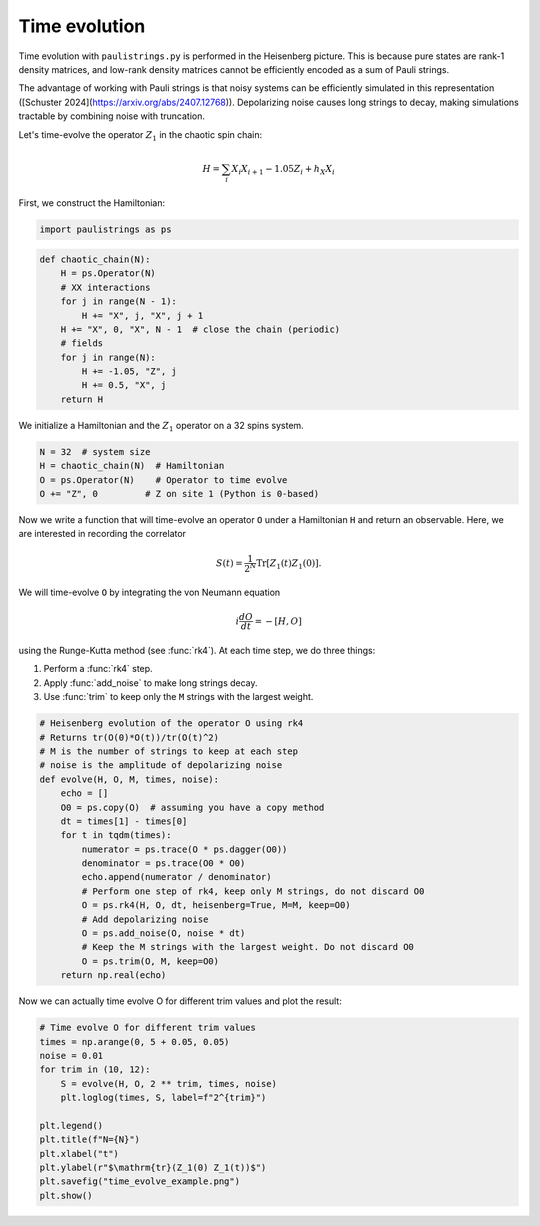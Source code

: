 Time evolution
================

Time evolution with ``paulistrings.py`` is performed in the Heisenberg picture. This is because pure states are rank-1 density matrices, and low-rank density matrices cannot be efficiently encoded as a sum of Pauli strings.

The advantage of working with Pauli strings is that noisy systems can be efficiently simulated in this representation ([Schuster 2024](https://arxiv.org/abs/2407.12768)). Depolarizing noise causes long strings to decay, making simulations tractable by combining noise with truncation.

Let's time-evolve the operator :math:`Z_1` in the chaotic spin chain:

.. math::

    H = \sum_i X_i X_{i+1} - 1.05 Z_i + h_X X_i

First, we construct the Hamiltonian:

.. code-block:: python

    import paulistrings as ps


.. code-block:: python

    def chaotic_chain(N):
        H = ps.Operator(N)
        # XX interactions
        for j in range(N - 1):
            H += "X", j, "X", j + 1
        H += "X", 0, "X", N - 1  # close the chain (periodic)
        # fields
        for j in range(N):
            H += -1.05, "Z", j
            H += 0.5, "X", j
        return H


We initialize a Hamiltonian and the :math:`Z_1` operator on a 32 spins system.

.. code-block:: python

    N = 32  # system size
    H = chaotic_chain(N)  # Hamiltonian
    O = ps.Operator(N)    # Operator to time evolve
    O += "Z", 0         # Z on site 1 (Python is 0-based)


Now we write a function that will time-evolve an operator ``O`` under a Hamiltonian ``H`` and return an observable. Here, we are interested in recording the correlator

.. math::

    S(t) = \frac{1}{2^N} \mathrm{Tr} \left[ Z_1(t) Z_1(0) \right].

We will time-evolve ``O`` by integrating the von Neumann equation

.. math::

    i \frac{dO}{dt} = -[H, O]

using the Runge-Kutta method (see :func:`rk4`). At each time step, we do three things:

1. Perform a :func:`rk4` step.
2. Apply :func:`add_noise` to make long strings decay.
3. Use :func:`trim` to keep only the ``M`` strings with the largest weight.


.. code-block:: python

    # Heisenberg evolution of the operator O using rk4
    # Returns tr(O(0)*O(t))/tr(O(t)^2)
    # M is the number of strings to keep at each step
    # noise is the amplitude of depolarizing noise
    def evolve(H, O, M, times, noise):
        echo = []
        O0 = ps.copy(O)  # assuming you have a copy method
        dt = times[1] - times[0]
        for t in tqdm(times):
            numerator = ps.trace(O * ps.dagger(O0))
            denominator = ps.trace(O0 * O0)
            echo.append(numerator / denominator)
            # Perform one step of rk4, keep only M strings, do not discard O0
            O = ps.rk4(H, O, dt, heisenberg=True, M=M, keep=O0)
            # Add depolarizing noise
            O = ps.add_noise(O, noise * dt)
            # Keep the M strings with the largest weight. Do not discard O0
            O = ps.trim(O, M, keep=O0)
        return np.real(echo)


Now we can actually time evolve O for different trim values and plot the result:

.. code-block:: python

    # Time evolve O for different trim values
    times = np.arange(0, 5 + 0.05, 0.05)
    noise = 0.01
    for trim in (10, 12):
        S = evolve(H, O, 2 ** trim, times, noise)
        plt.loglog(times, S, label=f"2^{trim}")

    plt.legend()
    plt.title(f"N={N}")
    plt.xlabel("t")
    plt.ylabel(r"$\mathrm{tr}(Z_1(0) Z_1(t))$")
    plt.savefig("time_evolve_example.png")
    plt.show()


.. image:: ../_static/time_evolve_example.png
